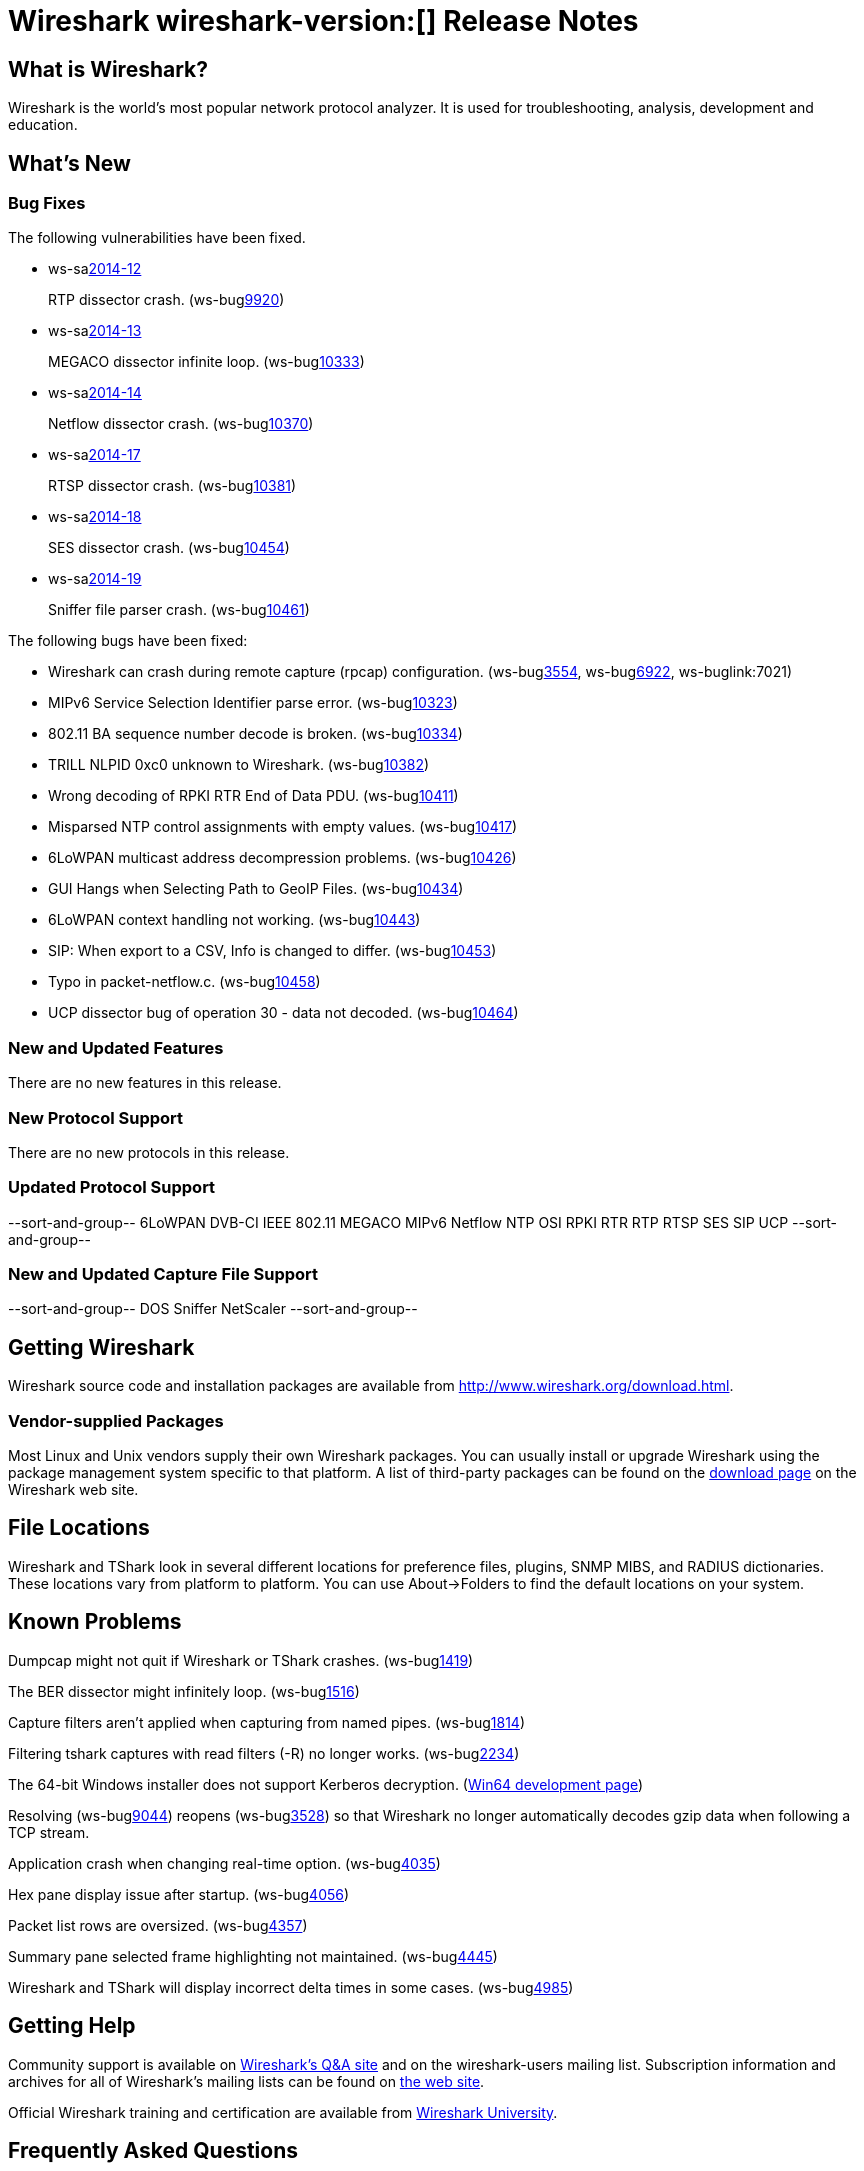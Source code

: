 = Wireshark wireshark-version:[] Release Notes

== What is Wireshark?

Wireshark is the world's most popular network protocol analyzer. It is
used for troubleshooting, analysis, development and education.

== What's New

=== Bug Fixes

// Link templates: ws-buglink:5000[]  ws-buglink:6000[Wireshark bug]  cve-idlink:2013-2486[]

The following vulnerabilities have been fixed.

* ws-salink:2014-12[]
+
RTP dissector crash.
// Fixed in master: g04c05a2
// Fixed in master-1.12: [ Predates 1.12. Same as master. ]
// Fixed in master-1.10: g81c4eee
(ws-buglink:9920[])

* ws-salink:2014-13[]
+
MEGACO dissector infinite loop.
// Fixed in master: g9112a09
// Fixed in master-1.12: g6295e53
// Fixed in master-1.10: gfeed72f
(ws-buglink:10333[])

* ws-salink:2014-14[]
+
Netflow dissector crash.
// Fixed in master: g4469825
// Fixed in master-1.12: g2035d31
// Fixed in master-1.10: g6e67016
(ws-buglink:10370[])

* ws-salink:2014-17[]
+
RTSP dissector crash.
// Fixed in master: g7395915
// Fixed in master-1.12: g949cca0
// Fixed in master-1.10: gd762bd3
(ws-buglink:10381[])

* ws-salink:2014-18[]
+
SES dissector crash.
// Fixed in master: g433a444
// Fixed in master-1.12: g0942b2c
// Fixed in master-1.10: g6763e8d
(ws-buglink:10454[])

* ws-salink:2014-19[]
+
Sniffer file parser crash.
// Fixed in master: g47c5929
// Fixed in master-1.12: g4413725
// Fixed in master-1.10: g9a7abcc
(ws-buglink:10461[])


The following bugs have been fixed:

// Should be sorted numerically.
//* Wireshark will practice the jazz flute for hours on end when you're trying
//  to sleep. (ws-buglink:0000[])

* Wireshark can crash during remote capture (rpcap) configuration.
  (ws-buglink:3554[], ws-buglink:6922[], ws-buglink:7021)

* MIPv6 Service Selection Identifier parse error. (ws-buglink:10323[])

* 802.11 BA sequence number decode is broken. (ws-buglink:10334[])

* TRILL NLPID 0xc0 unknown to Wireshark. (ws-buglink:10382[])

* Wrong decoding of RPKI RTR End of Data PDU. (ws-buglink:10411[])

* Misparsed NTP control assignments with empty values. (ws-buglink:10417[])

* 6LoWPAN multicast address decompression problems. (ws-buglink:10426[])

* GUI Hangs when Selecting Path to GeoIP Files. (ws-buglink:10434[])

* 6LoWPAN context handling not working. (ws-buglink:10443[])

* SIP: When export to a CSV, Info is changed to differ. (ws-buglink:10453[])

* Typo in packet-netflow.c. (ws-buglink:10458[])

* UCP dissector bug of operation 30 - data not decoded. (ws-buglink:10464[])

=== New and Updated Features

There are no new features in this release.

=== New Protocol Support

There are no new protocols in this release.

=== Updated Protocol Support

--sort-and-group--
6LoWPAN
DVB-CI
IEEE 802.11
MEGACO
MIPv6
Netflow
NTP
OSI
RPKI RTR
RTP
RTSP
SES
SIP
UCP
--sort-and-group--

=== New and Updated Capture File Support

--sort-and-group--
DOS Sniffer
NetScaler
--sort-and-group--

== Getting Wireshark

Wireshark source code and installation packages are available from
http://www.wireshark.org/download.html.

=== Vendor-supplied Packages

Most Linux and Unix vendors supply their own Wireshark packages. You can
usually install or upgrade Wireshark using the package management system
specific to that platform. A list of third-party packages can be found
on the http://www.wireshark.org/download.html#thirdparty[download page]
on the Wireshark web site.

== File Locations

Wireshark and TShark look in several different locations for preference
files, plugins, SNMP MIBS, and RADIUS dictionaries. These locations vary
from platform to platform. You can use About→Folders to find the default
locations on your system.

== Known Problems

Dumpcap might not quit if Wireshark or TShark crashes.
(ws-buglink:1419[])

The BER dissector might infinitely loop.
(ws-buglink:1516[])

Capture filters aren't applied when capturing from named pipes.
(ws-buglink:1814[])

Filtering tshark captures with read filters (-R) no longer works.
(ws-buglink:2234[])

The 64-bit Windows installer does not support Kerberos decryption.
(https://wiki.wireshark.org/Development/Win64[Win64 development page])

Resolving (ws-buglink:9044[]) reopens (ws-buglink:3528[]) so that Wireshark
no longer automatically decodes gzip data when following a TCP stream.

Application crash when changing real-time option.
(ws-buglink:4035[])

Hex pane display issue after startup.
(ws-buglink:4056[])

Packet list rows are oversized.
(ws-buglink:4357[])

Summary pane selected frame highlighting not maintained.
(ws-buglink:4445[])

Wireshark and TShark will display incorrect delta times in some cases.
(ws-buglink:4985[])

== Getting Help

Community support is available on http://ask.wireshark.org/[Wireshark's
Q&A site] and on the wireshark-users mailing list. Subscription
information and archives for all of Wireshark's mailing lists can be
found on http://www.wireshark.org/lists/[the web site].

Official Wireshark training and certification are available from
http://www.wiresharktraining.com/[Wireshark University].

== Frequently Asked Questions

A complete FAQ is available on the
http://www.wireshark.org/faq.html[Wireshark web site].
